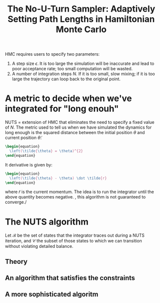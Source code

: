 :PROPERTIES:
:ID:       e87a1c79-4d97-48c5-9c0e-9c4ce6abfc6b
:ROAM_REFS: cite:hoffman2011
:END:
#+TITLE: The No-U-Turn Sampler: Adaptively Setting Path Lengths in Hamiltonian Monte Carlo
#+filetags: :public:inprogress:

HMC requires users to specify two parameters:
1. A step size $\epsilon$. It is too large the simulation will be inaccurate and lead to poor acceptance rate; too small computation will be wasted.
2. A number of integration steps $N$. If it is too small, slow mixing; if it is too large the trajectory can loop back to the original point.
* A metric to decide when we've integrated for "long enouh"

 NUTS = extension of HMC that eliminates the need to specify a fixed value of $N$. The metric used to tell us when we have simulated the dynamics for long enough is the squared distance between the initial position $\theta$ and current position $\tilde{\theta}$:

 #+begin_src latex
\begin{equation}
  \left(\tilde{\theta} = \theta)^{2}
\end{equation}
 #+end_src

 It derivative is given by:

 #+begin_src latex
\begin{equation}
  \left(\tilde{\theta} - \theta) \dot \tilde{r}
\end{equation}
 #+end_src

 where $\tilde{r}$ is the current momentum. The idea is to run the integrator until the above quantity becomes negative. \However, this algorithm is not guaranteed to converge./


* The NUTS algorithm

Let $\mathcal{B}$ be the set of states that the integrator traces out during a NUTS iteration, and $\mathcal{C}$ the subset of those states to which we can transition without violating detailed balance.

** Theory

** An algorithm that satisfies the constraints
** A more sophisticated algoritm
